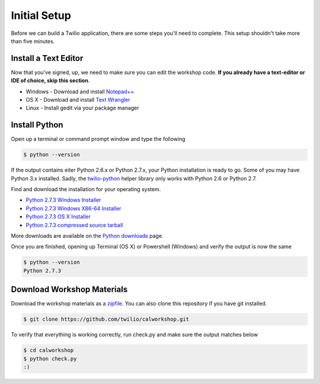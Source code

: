.. _setup:

Initial Setup
=============

Before we can build a Twilio application, there are some steps you'll need to
complete. This setup shouldn't take more than five minutes.

Install a Text Editor
---------------------

Now that you've signed, up, we need to make sure you can edit the workshop
code. **If you already have a text-editor or IDE of choice, skip this section**.

- Windows - Download and install `Notepad++`_
- OS X - Download and install `Text Wrangler`_
- Linux - Install gedit via your package manager

.. _Text Wrangler: http://www.barebones.com/products/textwrangler/
.. _Notepad++: http://notepad-plus-plus.org/

Install Python
--------------

Open up a terminal or command prompt window and type the following

.. code-block:: bash

   $ python --version

If the output contains eiter Python 2.6.x or Python 2.7.x, your Python
installation is ready to go. Some of you may have Python 3.x installed. Sadly,
the twilio-python_ helper library only works with Python 2.6 or Python 2.7.

Find and download the installation for your operating system.

- `Python 2.7.3 Windows Installer <http://www.python.org/ftp/python/2.7.3/python-2.7.3.msi>`_
- `Python 2.7.3 Windows X86-64 Installer <http://www.python.org/ftp/python/2.7.3/python-2.7.3.amd64.msi>`_
- `Python 2.7.3 OS X Installer <http://www.python.org/ftp/python/2.7.3/python-2.7.3-macosx10.6.dmg>`_
- `Python 2.7.3 compressed source tarball <http://www.python.org/ftp/python/2.7.3/Python-2.7.3.tgz>`_

More downloads are available on the `Python downloads <http://www.python.org/download/>`_ page.

Once you are finished, opening up Terminal (OS X) or Powershell (Windows) and
verify the output is now the same

.. code-block:: bash

   $ python --version
   Python 2.7.3

Download Workshop Materials
---------------------------

Download the workshop materials as a zipfile_. You can also clone this
repository if you have git installed.

.. code-block:: bash

   $ git clone https://github.com/twilio/calworkshop.git

To verify that everything is working correctly, run check.py and make sure
the output matches below

.. code-block:: bash

   $ cd calworkshop
   $ python check.py
   :)

.. _zipfile: https://github.com/twilio/calworkshop/zipball/master
.. _twilio-python: https://github.com/twilio/twilio-python
